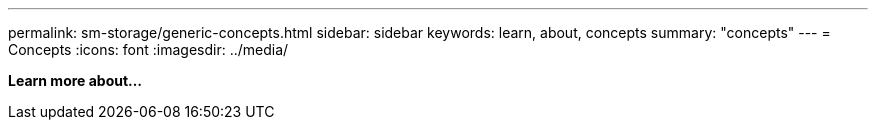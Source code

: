 ---
permalink: sm-storage/generic-concepts.html
sidebar: sidebar
keywords: learn, about, concepts
summary: "concepts"
---
= Concepts
:icons: font
:imagesdir: ../media/

*Learn more about...*

